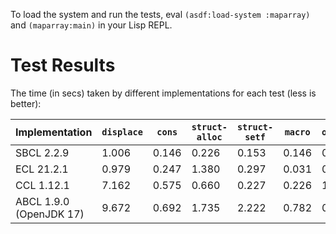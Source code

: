 To load the system and run the tests, eval ~(asdf:load-system :maparray)~ and ~(maparray:main)~ in your Lisp REPL.
* Test Results
The time (in secs) taken by different implementations for each test  (less is better): 

| Implementation          | ~displace~ |  ~cons~ | ~struct-alloc~ | ~struct-setf~ | ~macro~ | ~offset~ |
|-------------------------+----------+-------+--------------+-------------+-------+--------|
| SBCL 2.2.9              |    1.006 | 0.146 |        0.226 |       0.153 | 0.146 |  0.120 |
| ECL 21.2.1              |    0.979 | 0.247 |        1.380 |       0.297 | 0.031 |  0.038 |
| CCL 1.12.1              |    7.162 | 0.575 |        0.660 |       0.227 | 0.226 |  1.341 |
| ABCL 1.9.0 (OpenJDK 17) |    9.672 | 0.692 |        1.735 |       2.222 | 0.782 |  0.734 |

